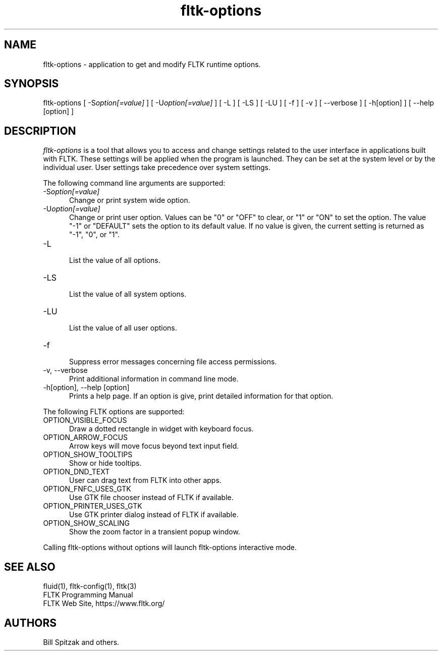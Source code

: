 .TH fltk\-options 1 "Fast Light Tool Kit" "13. January 2023"
.SH NAME
fltk\-options \- application to get and modify FLTK runtime options.
.sp
.SH SYNOPSIS
fltk\-options
[ \-S\fIoption[=value]\fR ]
[ \-U\fIoption[=value]\fR ]
[ \-L ]
[ \-LS ]
[ \-LU ]
[ \-f ]
[ \-v ] [ \-\-verbose ]
[ \-h[option] ] [ \-\-help [option] ]
.SH DESCRIPTION
\fIfltk\-options\fR is a tool that allows you to access and change settings
related to the user interface in applications built with FLTK. These settings
will be applied when the program is launched. They can be set at the system
level or by the individual user. User settings take precedence
over system settings.
.LP
The following command line arguments are supported:
.TP 5
\-S\fIoption[=value]\fR
.br
Change or print system wide option.
.TP 5
\-U\fIoption[=value]\fR
.br
Change or print user option. Values can be "0" or "OFF" to clear,
or "1" or "ON" to set the option. The value "-1" or "DEFAULT" sets
the option to its default value.
If no value is given, the current setting is returned as "-1", "0", or "1".
.TP 5
\-L
.br
List the value of all options.
.TP 5
\-LS
.br
List the value of all system options.
.TP 5
\-LU
.br
List the value of all user options.
.TP 5
\-f
.br
Suppress error messages concerning file access permissions.
.TP 5
\-v, \-\-verbose
.br
Print additional information in command line mode.
.TP 5
\-h[option], \-\-help [option]
.br
Prints a help page. If an option is give, print detailed information
for that option.
.LP
The following FLTK options are supported:
.TP 5
OPTION_VISIBLE_FOCUS
.br
Draw a dotted rectangle in widget with keyboard focus.
.TP 5
OPTION_ARROW_FOCUS
.br
Arrow keys will move focus beyond text input field.
.TP 5
OPTION_SHOW_TOOLTIPS
.br
Show or hide tooltips.
.TP 5
OPTION_DND_TEXT
.br
User can drag text from FLTK into other apps.
.TP 5
OPTION_FNFC_USES_GTK
.br
Use GTK file chooser instead of FLTK if available.
.TP 5
OPTION_PRINTER_USES_GTK
.br
Use GTK printer dialog instead of FLTK if available.
.TP 5
OPTION_SHOW_SCALING
.br
Show the zoom factor in a transient popup window.
.LP
Calling fltk-options without options will launch fltk-options interactive mode.
.SH SEE ALSO
fluid(1), fltk-config(1), fltk(3)
.br
FLTK Programming Manual
.br
FLTK Web Site, https://www.fltk.org/
.SH AUTHORS
Bill Spitzak and others.
